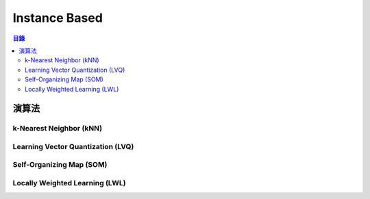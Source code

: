 ========================================
Instance Based
========================================

.. contents:: 目錄


演算法
========================================

k-Nearest Neighbor (kNN)
------------------------------

Learning Vector Quantization (LVQ)
----------------------------------

Self-Organizing Map (SOM)
------------------------------

Locally Weighted Learning (LWL)
-------------------------------
